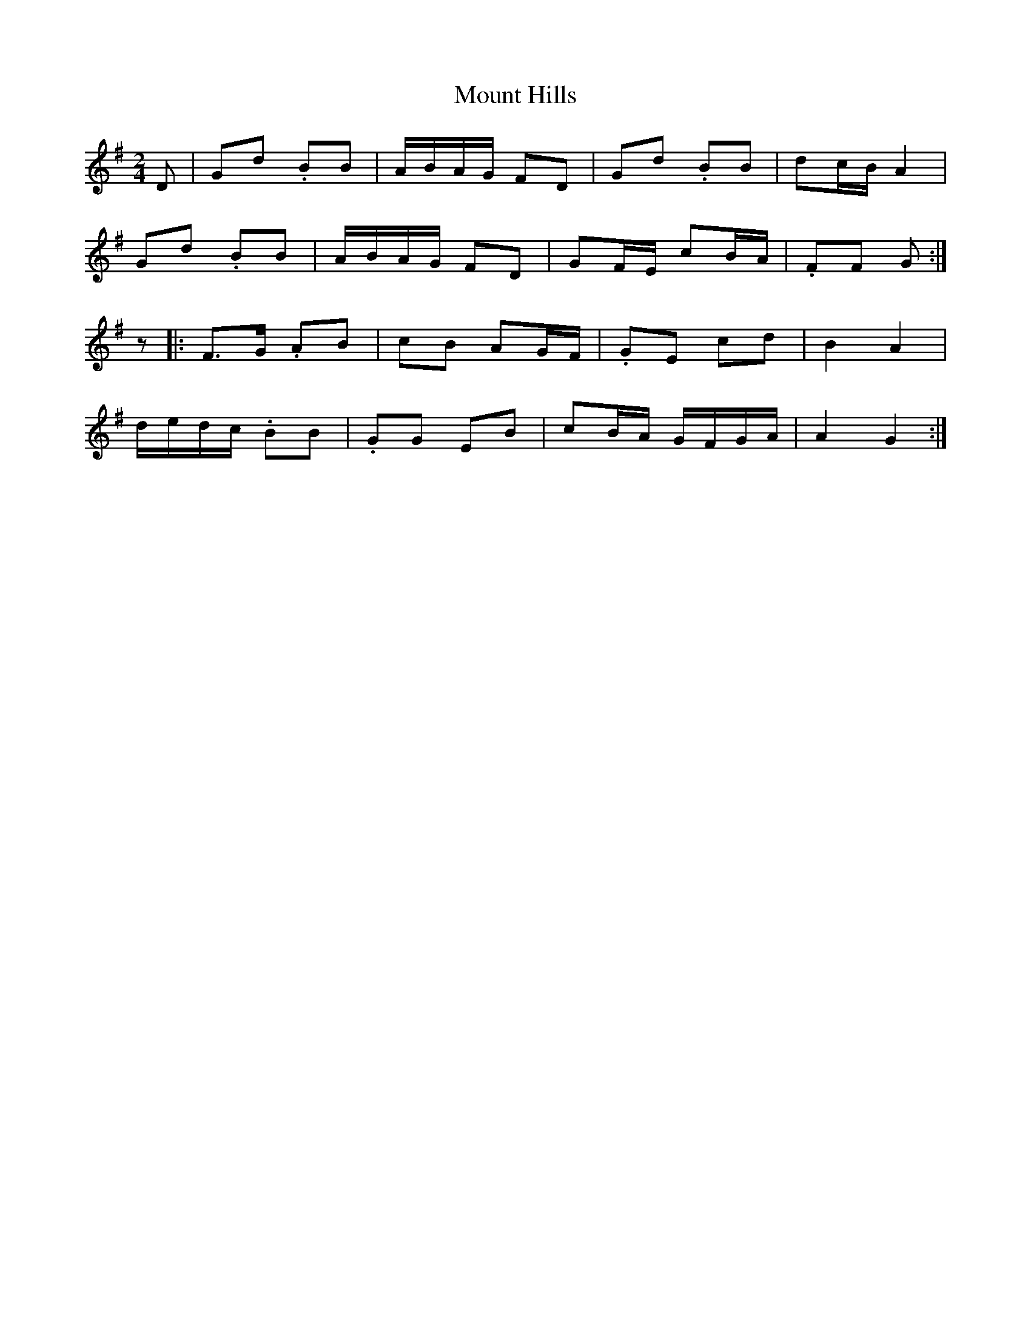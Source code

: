 X: 1
T: Mount Hills
Z: gian marco
S: https://thesession.org/tunes/1935#setting1935
R: polka
M: 2/4
L: 1/8
K: Gmaj
D|Gd .BB|A/2B/2A/2G/2 FD|Gd .BB|dc/2B/2 A2|
Gd .BB|A/2B/2A/2G/2 FD|GF/2E/2 cB/2A/2|.FF G:|
z|:F>G .AB|cB AG/2F/2|.GE cd|B2 A2|
d/2e/2d/2c/2 .BB|.GG EB|cB/2A/2 G/2F/2G/2A/2|A2 G2:|

